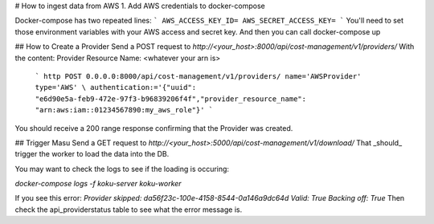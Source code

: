 # How to ingest data from AWS
1. Add AWS credentials to docker-compose

Docker-compose has two repeated lines:
```
AWS_ACCESS_KEY_ID=
AWS_SECRET_ACCESS_KEY=
```
You'll need to set those environment variables with your AWS access and secret key. And then you can call docker-compose up

## How to Create a Provider
Send a POST request to
`http://<your_host>:8000/api/cost-management/v1/providers/`
With the content:
Provider Resource Name: <whatever your arn is> 
 ```
 http POST 0.0.0.0:8000/api/cost-management/v1/providers/ name='AWSProvider' type='AWS' \ authentication:='{"uuid": "e6d90e5a-feb9-472e-97f3-b96839206f4f","provider_resource_name": "arn:aws:iam::01234567890:my_aws_role"}' 
 ```
You should receive a 200 range response confirming that the Provider was created.

## Trigger Masu
Send a GET request to `http://<your_host>:5000/api/cost-management/v1/download/` That _should_ trigger the worker to load the data into the DB.

You may want to check the logs to see if the loading is occuring:

`docker-compose logs -f koku-server koku-worker`

If you see this error:
`Provider skipped: da56f23c-100e-4158-8544-0a146a9dc64d Valid: True Backing off: True`
Then check the api_providerstatus table to see what the error message is.
